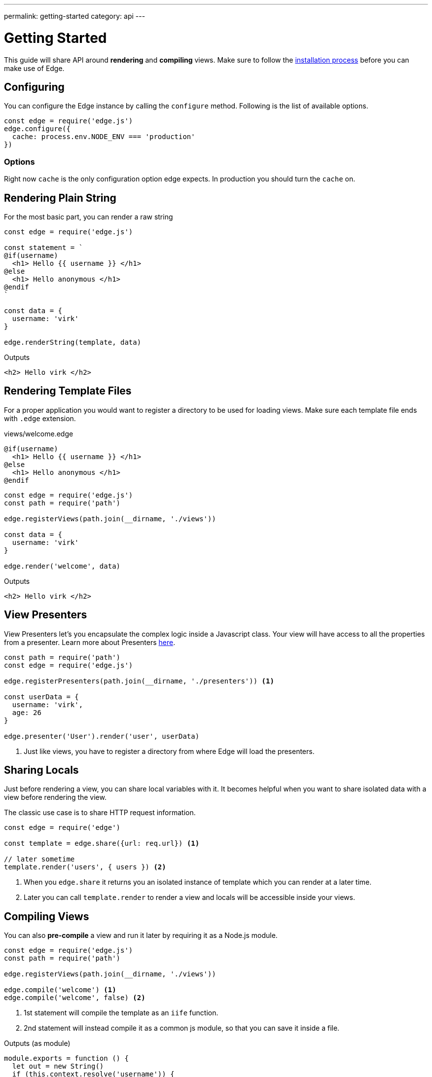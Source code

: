 ---
permalink: getting-started
category: api
---

= Getting Started
This guide will share API around *rendering* and *compiling* views. Make sure to follow the link:installation[installation process] before you can make use of Edge.

== Configuring
You can configure the Edge instance by calling the `configure` method. Following is the list of available options.

[source, javascript]
----
const edge = require('edge.js')
edge.configure({
  cache: process.env.NODE_ENV === 'production'
})
----

=== Options
Right now `cache` is the only configuration option edge expects. In production you should turn the `cache` on.


== Rendering Plain String
For the most basic part, you can render a raw string

[source, js]
----
const edge = require('edge.js')

const statement = `
@if(username)
  <h1> Hello {{ username }} </h1>
@else
  <h1> Hello anonymous </h1>
@endif
`

const data = {
  username: 'virk'
}

edge.renderString(template, data)
----

.Outputs
[source, html]
----
<h2> Hello virk </h2>
----

== Rendering Template Files
For a proper application you would want to register a directory to be used for loading views. Make sure each template file ends with `.edge` extension.

.views/welcome.edge
[source, edge]
----
@if(username)
  <h1> Hello {{ username }} </h1>
@else
  <h1> Hello anonymous </h1>
@endif
----

[source, js]
----
const edge = require('edge.js')
const path = require('path')

edge.registerViews(path.join(__dirname, './views'))

const data = {
  username: 'virk'
}

edge.render('welcome', data)
----

.Outputs
[source, html]
----
<h2> Hello virk </h2>
----

== View Presenters
View Presenters let's you encapsulate the complex logic inside a Javascript class. Your view will have access to all the properties from a presenter. Learn more about Presenters link:view-presenters[here].

[source, javascript]
----
const path = require('path')
const edge = require('edge.js')

edge.registerPresenters(path.join(__dirname, './presenters')) <1>

const userData = {
  username: 'virk',
  age: 26
}

edge.presenter('User').render('user', userData)
----
<1> Just like views, you have to register a directory from where Edge will load the presenters.

== Sharing Locals
Just before rendering a view, you can share local variables with it. It becomes helpful when you want to share isolated data with a view before rendering the view.

The classic use case is to share HTTP request information.

[source, javascript]
----
const edge = require('edge')

const template = edge.share({url: req.url}) <1>

// later sometime
template.render('users', { users }) <2>
----

<1> When you `edge.share` it returns you an isolated instance of template which you can render at a later time.
<2> Later you can call `template.render` to render a view and locals will be accessible inside your views.

== Compiling Views
You can also *pre-compile* a view and run it later by requiring it as a Node.js module.

[source, javascript]
----
const edge = require('edge.js')
const path = require('path')

edge.registerViews(path.join(__dirname, './views'))

edge.compile('welcome') <1>
edge.compile('welcome', false) <2>
----
<1> 1st statement will compile the template as an `iife` function.
<2> 2nd statement will instead compile it as a common js module, so that you can save it inside a file.

.Outputs (as module)
[source, javascript]
----
module.exports = function () {
  let out = new String()
  if (this.context.resolve('username')) {
    out += `  <h1> Hello ${this.context.escape(this.context.resolve('username'))} </h1>\n`
  } else {
    out += `  <h1> Hello anonymous </h1>\n`
  }
  return out
}
----

== Rendering Pre Compiled Views
Edge saves the pre-compiled views inside *in-memory* cache, so there is no need to pre-compile them and save them inside a file. But if for any reason you are doing this, you can run the pre-compiled template by calling the `renderCompiled` function.

[source, javascript]
----
const edge = require('edge')

// assuming you saved the template as compiled/welcome.js
const welcome = require('./compiled/welcome.js')

const data = {
  username: 'virk'
}

edge.renderCompiled(welcome, data)
----
